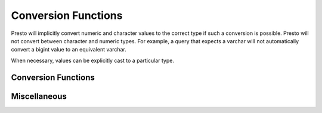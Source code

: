 ====================
Conversion Functions
====================

Presto will implicitly convert numeric and character values to the
correct type if such a conversion is possible. Presto will not convert
between character and numeric types. For example, a query that expects
a varchar will not automatically convert a bigint value to an
equivalent varchar.

When necessary, values can be explicitly cast to a particular type.

Conversion Functions
--------------------

.. function:: cast(value AS type) -> type

    Explicitly cast a value as a type. This can be used to cast a
    varchar to a numeric value type and vice versa.

.. function:: try_cast(value AS type) -> type

    Like :func:`cast`, but returns null if the cast fails.

Miscellaneous
-------------

.. function:: typeof(expr) -> varchar

    Returns the name of the type of the provided expression::

        SELECT typeof(123); -- integer
        SELECT typeof('cat'); -- varchar(3)
        SELECT typeof(cos(2) + 1.5); -- double
